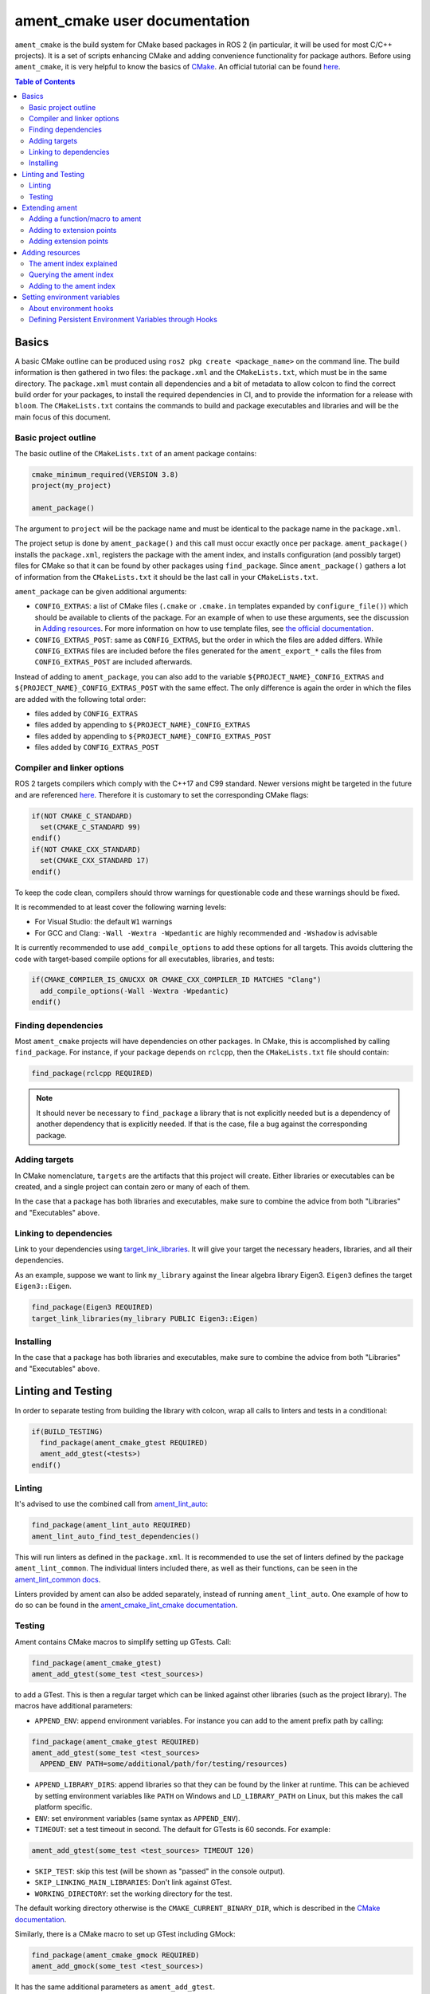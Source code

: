 .. redirect-from::

  Guides/Ament-CMake-Documentation
  Tutorials/Ament-CMake-Documentation

ament_cmake user documentation
==============================

``ament_cmake`` is the build system for CMake based packages in ROS 2 (in particular, it will be used for most C/C++ projects).
It is a set of scripts enhancing CMake and adding convenience functionality for package authors.
Before using ``ament_cmake``, it is very helpful to know the basics of `CMake <https://cmake.org/cmake/help/v3.8/>`__.
An official tutorial can be found `here <https://cmake.org/cmake/help/latest/guide/tutorial/index.html>`__.

.. contents:: Table of Contents
   :depth: 2
   :local:

Basics
------

A basic CMake outline can be produced using ``ros2 pkg create <package_name>`` on the command line.
The build information is then gathered in two files: the ``package.xml`` and the ``CMakeLists.txt``, which must be in the same directory.
The ``package.xml`` must contain all dependencies and a bit of metadata to allow colcon to find the correct build order for your packages, to install the required dependencies in CI, and to provide the information for a release with ``bloom``.
The ``CMakeLists.txt`` contains the commands to build and package executables and libraries and will be the main focus of this document.

Basic project outline
^^^^^^^^^^^^^^^^^^^^^

The basic outline of the ``CMakeLists.txt`` of an ament package contains:

.. code-block:: cmake

    cmake_minimum_required(VERSION 3.8)
    project(my_project)

    ament_package()

The argument to ``project`` will be the package name and must be identical to the package name in the ``package.xml``.

The project setup is done by ``ament_package()`` and this call must occur exactly once per package.
``ament_package()`` installs the ``package.xml``, registers the package with the ament index, and installs configuration (and possibly target) files for CMake so that it can be found by other packages using ``find_package``.
Since ``ament_package()`` gathers a lot of information from the ``CMakeLists.txt`` it should be the last call in your ``CMakeLists.txt``.

``ament_package`` can be given additional arguments:

- ``CONFIG_EXTRAS``: a list of CMake files (``.cmake`` or ``.cmake.in`` templates expanded by ``configure_file()``) which should be available to clients of the package.
  For an example of when to use these arguments, see the discussion in `Adding resources`_.
  For more information on how to use template files, see `the official documentation <https://cmake.org/cmake/help/v3.8/command/configure_file.html>`__.

- ``CONFIG_EXTRAS_POST``: same as ``CONFIG_EXTRAS``, but the order in which the files are added differs.
  While ``CONFIG_EXTRAS`` files are included before the files generated for the ``ament_export_*`` calls the files from ``CONFIG_EXTRAS_POST`` are included afterwards.

Instead of adding to ``ament_package``, you can also add to the variable ``${PROJECT_NAME}_CONFIG_EXTRAS`` and ``${PROJECT_NAME}_CONFIG_EXTRAS_POST`` with the same effect.
The only difference is again the order in which the files are added with the following total order:

- files added by ``CONFIG_EXTRAS``

- files added by appending to ``${PROJECT_NAME}_CONFIG_EXTRAS``

- files added by appending to ``${PROJECT_NAME}_CONFIG_EXTRAS_POST``

- files added by ``CONFIG_EXTRAS_POST``

Compiler and linker options
^^^^^^^^^^^^^^^^^^^^^^^^^^^

ROS 2 targets compilers which comply with the C++17 and C99 standard.
Newer versions might be targeted in the future and are referenced `here <https://www.ros.org/reps/rep-2000.html>`__.
Therefore it is customary to set the corresponding CMake flags:

.. code-block:: cmake

    if(NOT CMAKE_C_STANDARD)
      set(CMAKE_C_STANDARD 99)
    endif()
    if(NOT CMAKE_CXX_STANDARD)
      set(CMAKE_CXX_STANDARD 17)
    endif()

To keep the code clean, compilers should throw warnings for questionable code and these warnings should be fixed.

It is recommended to at least cover the following warning levels:

- For Visual Studio: the default ``W1`` warnings

- For GCC and Clang: ``-Wall -Wextra -Wpedantic`` are highly recommended and ``-Wshadow`` is advisable

It is currently recommended to use ``add_compile_options`` to add these options for all targets.
This avoids cluttering the code with target-based compile options for all executables, libraries, and tests:

.. code-block:: cmake

    if(CMAKE_COMPILER_IS_GNUCXX OR CMAKE_CXX_COMPILER_ID MATCHES "Clang")
      add_compile_options(-Wall -Wextra -Wpedantic)
    endif()

Finding dependencies
^^^^^^^^^^^^^^^^^^^^

Most ``ament_cmake`` projects will have dependencies on other packages.
In CMake, this is accomplished by calling ``find_package``.
For instance, if your package depends on ``rclcpp``, then the ``CMakeLists.txt`` file should contain:

.. code-block:: cmake

    find_package(rclcpp REQUIRED)

.. note::

    It should never be necessary to ``find_package`` a library that is not explicitly needed but is a dependency of another dependency that is explicitly needed.
    If that is the case, file a bug against the corresponding package.

Adding targets
^^^^^^^^^^^^^^

In CMake nomenclature, ``targets`` are the artifacts that this project will create.
Either libraries or executables can be created, and a single project can contain zero or many of each of them.

.. tabs::

    .. group-tab:: Libraries

        These are created with a call to ``add_library``, which should contain both the name of the target and the source files that should be compiled to create the library.

        With the separation of header files and implementation in C/C++, it is not usually necessary to add header files as arguments to ``add_library``.

        The following best practice is proposed:

        - Put all headers which should be usable by clients of this library (and therefore must be installed) into a subdirectory of the ``include`` folder named like the package, while all other files (``.c/.cpp`` and header files which should not be exported) are inside the ``src`` folder

        - Only ``.c/.cpp`` files are explicitly referenced in the call to ``add_library``

        - Find headers to your library ``my_library`` via

        .. code-block:: cmake

            target_include_directories(my_library
              PUBLIC
                "$<BUILD_INTERFACE:${CMAKE_CURRENT_SOURCE_DIR}/include>"
                "$<INSTALL_INTERFACE:include/${PROJECT_NAME}>")

        This adds all files in the folder ``${CMAKE_CURRENT_SOURCE_DIR}/include`` to the public interface during build time and all files in the include folder (relative to ``${CMAKE_INSTALL_DIR}``) when being installed.

        ``ros2 pkg create`` creates a package layout that follows these rules.

        .. note::

            Since Windows is one of the officially supported platforms, to have maximum impact, any package should also build on Windows.
            The Windows library format enforces symbol visibility; that is, every symbol which should be used from a client has to be explicitly exported by the library (and symbols need to be implicitly imported).

            Since GCC and Clang builds do not generally do this, it is advised to use the logic in `the GCC wiki <https://gcc.gnu.org/wiki/Visibility>`__.
            To use it for a package called ``my_library``:

            - Copy the logic in the link into a header file called ``visibility_control.hpp``.

            - Replace ``DLL`` by ``MY_LIBRARY`` (for an example, see visibility control of `rviz_rendering <https://github.com/ros2/rviz/blob/ros2/rviz_rendering/include/rviz_rendering/visibility_control.hpp>`__).

            - Use the macros "MY_LIBRARY_PUBLIC" for all symbols you need to export (i.e. classes or functions).

            - In the project ``CMakeLists.txt`` use:

              .. code-block:: cmake

                  target_compile_definitions(my_library PRIVATE "MY_LIBRARY_BUILDING_LIBRARY")

            For more details, see :ref:`Windows Symbol Visibility in the Windows Tips and Tricks document <Windows_Symbol_Visibility>`.

    .. group-tab:: Executables

        These should be created with a call to ``add_executable``, which should contain both the name of the target and the source files that should be compiled to create the executable.
        The executable may also have to be linked with any libraries created in this package by using ``target_link_libraries``.

        Since executables aren't generally used by clients as a library, no header files need to be put in the ``include`` directory.

In the case that a package has both libraries and executables, make sure to combine the advice from both "Libraries" and "Executables" above.

Linking to dependencies
^^^^^^^^^^^^^^^^^^^^^^^

Link to your dependencies using `target_link_libraries <https://cmake.org/cmake/help/latest/command/target_link_libraries.html>`__.
It will give your target the necessary headers, libraries, and all their dependencies.

As an example, suppose we want to link ``my_library`` against the linear algebra library Eigen3.
``Eigen3`` defines the target ``Eigen3::Eigen``.

.. code-block:: cmake

    find_package(Eigen3 REQUIRED)
    target_link_libraries(my_library PUBLIC Eigen3::Eigen)

Installing
^^^^^^^^^^

.. tabs::

    .. group-tab:: Libraries

        When building a reusable library, some information needs to be exported for downstream packages to easily use it.

        First, install the headers files which should be available to clients.
        The include directory is custom to support overlays in ``colcon``; see https://colcon.readthedocs.io/en/released/user/overriding-packages.html#install-headers-to-a-unique-include-directory for more information.

        .. code-block:: cmake

            install(
              DIRECTORY include/
              DESTINATION include/${PROJECT_NAME}
            )

        Next, install the targets and create the export target (``export_${PROJECT_NAME}``) that other code will use to find this package.
        Note that you can use a single ``install`` call to install all of the libraries in the project.

        .. code-block:: cmake

            install(
              TARGETS my_library
              EXPORT export_${PROJECT_NAME}
              LIBRARY DESTINATION lib
              ARCHIVE DESTINATION lib
              RUNTIME DESTINATION bin
            )

            ament_export_targets(export_${PROJECT_NAME} HAS_LIBRARY_TARGET)
            ament_export_dependencies(some_dependency)

        Here is what's happening in the snippet above:

        - The ``ament_export_targets`` macro exports the targets for CMake.
          This is necessary to allow your library's clients to use the ``target_link_libraries(client PRIVATE my_library::my_library)`` syntax.
          If the export set includes a library, add the option ``HAS_LIBRARY_TARGET`` to ``ament_export_targets``, which adds potential libraries to environment variables.

        - The ``ament_export_dependencies`` exports dependencies to downstream packages.
          This is necessary so that the user of the library does not have to call ``find_package`` for those dependencies, too.

        .. warning::

            Calling ``ament_export_targets``, ``ament_export_dependencies``, or other ament commands from a CMake subdirectory will not work as expected.
            This is because the CMake subdirectory has no way of setting necessary variables in the parent scope where ``ament_package`` is called.

        .. note::

            Windows DLLs are treated as runtime artifacts and installed into the ``RUNTIME DESTINATION`` folder.
            It is therefore advised to keep the ``RUNTIME`` install even when developing libraries on Unix based systems.

        - The ``EXPORT`` notation of the install call requires additional attention:
          It installs the CMake files for the ``my_library`` target.
          It must be named exactly the same as the argument in ``ament_export_targets``.
          By convention the export name is given a prefix like ``export_``, but this prefix is not critical.

        - All install paths are relative to ``CMAKE_INSTALL_PREFIX``, which is already set correctly by colcon/ament.

        There are two additional functions which are available, but are superfluous for target based installs:

        .. code-block:: cmake

            ament_export_include_directories("include/${PROJECT_NAME}")
            ament_export_libraries(my_library)

        The first macro marks the directory of the exported include directories.
        The second macro marks the location of the installed library (this is done by the ``HAS_LIBRARY_TARGET`` argument in the call to ``ament_export_targets``).
        These should only be used if the downstream projects can't or don't want to use CMake target based dependencies.

        Some of the macros can take different types of arguments for non-target exports, but since the recommended way for modern Make is to use targets, we will not cover them here.
        Documentation of these options can be found in the source code itself.

    .. group-tab:: Executables

        When installing an executable, the following stanza *must be followed exactly* for the rest of the ROS tooling to find it:

        .. code-block:: cmake

            install(TARGETS my_exe
                DESTINATION lib/${PROJECT_NAME})

In the case that a package has both libraries and executables, make sure to combine the advice from both "Libraries" and "Executables" above.

Linting and Testing
-------------------

In order to separate testing from building the library with colcon, wrap all calls to linters and tests in a conditional:

.. code-block:: cmake

    if(BUILD_TESTING)
      find_package(ament_cmake_gtest REQUIRED)
      ament_add_gtest(<tests>)
    endif()

Linting
^^^^^^^

It's advised to use the combined call from `ament_lint_auto <https://github.com/ament/ament_lint/blob/{REPOS_FILE_BRANCH}/ament_lint_auto/doc/index.rst#ament_lint_auto>`_:

.. code-block:: cmake

    find_package(ament_lint_auto REQUIRED)
    ament_lint_auto_find_test_dependencies()

This will run linters as defined in the ``package.xml``.
It is recommended to use the set of linters defined by the package ``ament_lint_common``.
The individual linters included there, as well as their functions, can be seen in the `ament_lint_common docs <https://github.com/ament/ament_lint/blob/{REPOS_FILE_BRANCH}/ament_lint_common/doc/index.rst>`_.

Linters provided by ament can also be added separately, instead of running ``ament_lint_auto``.
One example of how to do so can be found in the `ament_cmake_lint_cmake documentation <https://github.com/ament/ament_lint/blob/{REPOS_FILE_BRANCH}/ament_cmake_lint_cmake/doc/index.rst>`_.

Testing
^^^^^^^

Ament contains CMake macros to simplify setting up GTests.
Call:

.. code-block:: cmake

    find_package(ament_cmake_gtest)
    ament_add_gtest(some_test <test_sources>)

to add a GTest.
This is then a regular target which can be linked against other libraries (such as the project library).
The macros have additional parameters:

- ``APPEND_ENV``: append environment variables.
  For instance you can add to the ament prefix path by calling:

.. code-block:: cmake

    find_package(ament_cmake_gtest REQUIRED)
    ament_add_gtest(some_test <test_sources>
      APPEND_ENV PATH=some/additional/path/for/testing/resources)

- ``APPEND_LIBRARY_DIRS``: append libraries so that they can be found by the linker at runtime.
  This can be achieved by setting environment variables like ``PATH`` on Windows and ``LD_LIBRARY_PATH`` on Linux, but this makes the call platform specific.

- ``ENV``: set environment variables (same syntax as ``APPEND_ENV``).

- ``TIMEOUT``: set a test timeout in second.
  The default for GTests is 60 seconds.
  For example:

.. code-block:: cmake

    ament_add_gtest(some_test <test_sources> TIMEOUT 120)

- ``SKIP_TEST``: skip this test (will be shown as "passed" in the console output).

- ``SKIP_LINKING_MAIN_LIBRARIES``: Don't link against GTest.

- ``WORKING_DIRECTORY``: set the working directory for the test.

The default working directory otherwise is the ``CMAKE_CURRENT_BINARY_DIR``, which is described in the `CMake documentation <https://cmake.org/cmake/help/latest/variable/CMAKE_CURRENT_BINARY_DIR.html>`_.

Similarly, there is a CMake macro to set up GTest including GMock:

.. code-block:: cmake

    find_package(ament_cmake_gmock REQUIRED)
    ament_add_gmock(some_test <test_sources>)

It has the same additional parameters as ``ament_add_gtest``.

Extending ament
---------------

It is possible to register additional macros/functions with ``ament_cmake`` and extend it in several ways.

Adding a function/macro to ament
^^^^^^^^^^^^^^^^^^^^^^^^^^^^^^^^

Extending ament will often times mean that you want to have some functions available to other packages.
The best way to provide the macro to client packages is to register it with ament.

This can be done by appending the ``${PROJECT_NAME}_CONFIG_EXTRAS`` variable, which is used by ``ament_package()`` via

.. code-block:: cmake

    list(APPEND ${PROJECT_NAME}_CONFIG_EXTRAS
      path/to/file.cmake"
      other/pathto/file.cmake"
    )

Alternatively, you can directly add the files to the ``ament_package()`` call:

.. code-block:: cmake

    ament_package(CONFIG_EXTRAS
      path/to/file.cmake
      other/pathto/file.cmake
    )

Adding to extension points
^^^^^^^^^^^^^^^^^^^^^^^^^^

In addition to simple files with functions that can be used in other packages, you can also add extensions to ament.
Those extensions are scripts which are executed with the function which defines the extension point.
The most common use-case for ament extensions is probably registering rosidl message generators:
When writing a generator, you normally want to generate all messages and services with your generator also without modifying the code for the message/service definition packages.
This is possible by registering the generator as an extension to ``rosidl_generate_interfaces``.

As an example, see

.. code-block:: cmake

    ament_register_extension(
      "rosidl_generate_interfaces"
      "rosidl_generator_cpp"
      "rosidl_generator_cpp_generate_interfaces.cmake")

which registers the macro ``rosidl_generator_cpp_generate_interfaces.cmake`` for the package ``rosidl_generator_cpp`` to the extension point ``rosidl_generate_interfaces``.
When the extension point gets executed, this will trigger the execution of the script ``rosidl_generator_cpp_generate_interfaces.cmake`` here.
In particular, this will call the generator whenever the function ``rosidl_generate_interfaces`` gets executed.

The most important extension point for generators, aside from ``rosidl_generate_interfaces``, is ``ament_package``, which will simply execute scripts with the ``ament_package()`` call.
This extension point is useful when registering resources (see below).

``ament_register_extension`` is a function which takes exactly three arguments:

- ``extension_point``: The name of the extension point (most of the time this will be one of ``ament_package`` or ``rosidl_generate_interfaces``)

- ``package_name``: The name of the package containing the CMake file (i.e. the project name of the project where the file is written to)

- ``cmake_filename``: The CMake file executed when the extension point is run

.. note::

    It is possible to define custom extension points in a similar manner to ``ament_package`` and ``rosidl_generate_interfaces``, but this should hardly be necessary.

Adding extension points
^^^^^^^^^^^^^^^^^^^^^^^

Very rarely, it might be interesting to define a new extension point to ament.

Extension points can be registered within a macro so that all extensions will be executed when the corresponding macro is called.
To do so:

- Define and document a name for your extension (e.g. ``my_extension_point``), which is the name passed to the ``ament_register_extension`` macro when using the extension point.

- In the macro/function which should execute the extensions call:

.. code-block:: cmake

    ament_execute_extensions(my_extension_point)

Ament extensions work by defining a variable containing the name of the extension point and filling it with the macros to be executed.
Upon calling ``ament_execute_extensions``, the scripts defined in the variable are then executed one after another.

Adding resources
----------------

Especially when developing plugins or packages which allow plugins it is often essential to add resources to one ROS package from another (e.g. a plugin).
Examples can be plugins for tools using the pluginlib.

This can be achieved using the ament index (also called "resource index").

The ament index explained
^^^^^^^^^^^^^^^^^^^^^^^^^

For details on the design and intentions, see `here <https://github.com/ament/ament_cmake/blob/{REPOS_FILE_BRANCH}/ament_cmake_core/doc/resource_index.md>`__

In principle, the ament index is contained in a folder within the `install space <https://colcon.readthedocs.io/en/released/user/what-is-a-workspace.html#install-artifacts>`_.
It contains shallow subfolders named after different types of resources.
Within the subfolder, each package providing said resource is referenced by name with a "marker file".
The file may contain whatever content necessary to obtain the resources, e.g. relative paths to the installation directories of the resource, it may also be simply empty.

To give an example, consider providing display plugins for RViz:
When providing RViz plugins in a project named ``my_rviz_displays`` which will be read by the pluginlib, you will provide a ``plugin_description.xml`` file, which will be installed and used by the pluginlib to load the plugins.
To achieve this, the plugin_description.xml is registered as a resource in the resource_index via

.. code-block:: cmake

    pluginlib_export_plugin_description_file(rviz_common plugins_description.xml)

When running ``colcon build``, this installs a file ``my_rviz_displays`` into a subfolder ``rviz_common__pluginlib__plugin`` into the resource_index.
Pluginlib factories within rviz_common will know to gather information from all folders named ``rviz_common__pluginlib__plugin`` for packages that export plugins.
The marker file for pluginlib factories contains an install-folder relative path to the ``plugins_description.xml`` file (and the name of the library as marker file name).
With this information, the pluginlib can load the library and know which plugins to load from the ``plugin_description.xml`` file.

As a second example, consider the possibility to let your own RViz plugins use your own custom meshes.
Meshes get loaded at startup time so that the plugin owner does not have to deal with it, but this implies RViz has to know about the meshes.
To achieve this, RViz provides a function:

.. code-block:: cmake

    register_rviz_ogre_media_exports(DIRECTORIES <my_dirs>)

This registers the directories as an ogre_media resource in the ament index.
In short, it installs a file named after the project which calls the function into a subfolder called ``rviz_ogre_media_exports``.
The file contains the install folder relative paths to the directories listed in the macros.
On startup time, RViz can now search for all folders called ``rviz_ogre_media_exports`` and load resources in all folders provided.
These searches are done using ``ament_index_cpp`` (or ``ament_index_py`` for Python packages).

In the following sections we will explore how to add your own resources to the ament index and provide best practices for doing so.

Querying the ament index
^^^^^^^^^^^^^^^^^^^^^^^^

If necessary, it is possible to query the ament index for resources via CMake.
To do so, there are three functions:

``ament_index_has_resource``: Obtain a prefix path to the resource if it exists with the following parameters:

- ``var``: the output parameter: fill this variable with FALSE if the resource does not exist or the prefix path to the resource otherwise

- ``resource_type``: The type of the resource (e.g. ``rviz_common__pluginlib__plugin``)

- ``resource_name``: The name of the resource which usually amounts to the name of the package having added the resource of type resource_type (e.g. ``rviz_default_plugins``)

``ament_index_get_resource``: Obtain the content of a specific resource, i.e. the contents of the marker file in the ament index.

- ``var``: the output parameter: filled with the content of the resource marker file if it exists.

- ``resource_type``: The type of the resource (e.g. ``rviz_common__pluginlib__plugin``)

- ``resource_name``: The name of the resource which usually amounts to the name of the package having added the resource of type resource_type (e.g. ``rviz_default_plugins``)

- ``PREFIX_PATH``: The prefix path to search for (usually, the default ``ament_index_get_prefix_path()`` will be enough).

Note that ``ament_index_get_resource`` will throw an error if the resource does not exist, so it might be necessary to check using ``ament_index_has_resource``.

``ament_index_get_resources``: Get all packages which registered resources of a specific type from the index

- ``var``: Output parameter: filled with a list of names of all packages which registered a resource of resource_type

- ``resource_type``: The type of the resource (e.g. ``rviz_common__pluginlib__plugin``)

- ``PREFIX_PATH``: The prefix path to search for (usually, the default ``ament_index_get_prefix_path()`` will be enough).

Adding to the ament index
^^^^^^^^^^^^^^^^^^^^^^^^^

Defining a resource requires two bits of information:

- a name for the resource which must be unique,

- a layout of the marker file, which can be anything and could also be empty (this is true for instance for the "package" resource marking a ROS 2 package)

For the RViz mesh resource, the corresponding choices were:

- ``rviz_ogre_media_exports`` as name of the resource,

- install path relative paths to all folders containing resources.
  This will already enable you to write the logic for using the corresponding resource in your package.

To allow users to easily register resources for your package, you should furthermore provide macros or functions such as the pluginlib function or ``rviz_ogre_media_exports`` function.

To register a resource, use the ament function ``ament_index_register_resource``.
This will create and install the marker files in the resource_index.
As an example, the corresponding call for ``rviz_ogre_media_exports`` is the following:

.. code-block:: cmake

    ament_index_register_resource(rviz_ogre_media_exports CONTENT ${OGRE_MEDIA_RESOURCE_FILE})

This installs a file named like ``${PROJECT_NAME}`` into a folder ``rviz_ogre_media_exports`` into the resource_index with content given by variable ``${OGRE_MEDIA_RESOURCE_FILE}``.
The macro has a number of parameters that can be useful:

- the first (unnamed) parameter is the name of the resource, which amounts to the name of the folder in the resource_index

- ``CONTENT``: The content of the marker file as string.
  This could be a list of relative paths, etc.
  ``CONTENT`` cannot be used together with ``CONTENT_FILE``.

- ``CONTENT_FILE``: The path to a file which will be use to create the marker file.
  The file can be a plain file or a template file expanded with ``configure_file()``.
  ``CONTENT_FILE`` cannot be used together with ``CONTENT``.

- ``PACKAGE_NAME``: The name of the package/library exporting the resource, which amounts to the name of the marker file.
  Defaults to ``${PROJECT_NAME}``.

- ``AMENT_INDEX_BINARY_DIR``: The base path of the generated ament index.
  Unless really necessary, always use the default ``${CMAKE_BINARY_DIR}/ament_cmake_index``.

- ``SKIP_INSTALL``: Skip installing the marker file.

Since only one marker file exists per package, it is usually a problem if the CMake function/macro gets called twice by the same project.
However, for large projects it might be best to split up calls registering resources.

Therefore, it is best practice to let a macro registering a resource such as ``register_rviz_ogre_media_exports.cmake`` only fill some variables.
The real call to ``ament_index_register_resource`` can then be added within an ament extension to ``ament_package``.
Since there must only ever be one call to ``ament_package`` per project, there will always only be one place where the resource gets registered.
In the case of ``rviz_ogre_media_exports`` this amounts to the following strategy:

- The macro ``register_rviz_ogre_media_exports`` takes a list of folders and appends them to a variable called ``OGRE_MEDIA_RESOURCE_FILE``.

- Another macro called ``register_rviz_ogre_media_exports_hook`` calls ``ament_index_register_resource`` if ``${OGRE_MEDIA_RESOURCE_FILE}`` is non-empty.

- The ``register_rviz_ogre_media_exports_hook.cmake`` file is registered as an ament extension in a third file ``register_rviz_ogre_media_exports_hook-extras.cmake`` via calling

.. code-block:: cmake

    ament_register_extension("ament_package" "rviz_rendering"
      "register_rviz_ogre_media_exports_hook.cmake")

- The files ``register_rviz_ogre_media_exports.cmake`` and ``register_rviz_ogre_media_exports_hook-extra.cmake`` are registered as ``CONFIG_EXTRA`` with ``ament_package()``.

Setting environment variables
-----------------------------
``ament_cmake`` provides a mechanism to automatically set environment variables for a ROS 2 workspace when it is sourced.
This can be useful in configuring:

- RMW implementations (setting up CycloneDDS, FastDDS, etc.)
- Gazebo Simulations (setting up paths to plugins and resources)
- Other custom robot-specific setting configurations

This can be implemented through ``ament_environment_hooks``, which allows packages to define persistent environment variables that are set when the workspace is sourced.

About environment hooks
^^^^^^^^^^^^^^^^^^^^^^^
Environment hooks are shell scripts provided by a ROS 2 package.
When the setup file in the workspace is sourced, the hooks are also sourced.
These scripts allow you to set or extend environment variables with requiring manual modifications to the ``setup.bash`` or ``setup.zsh`` files.

These environment hooks can be implemented by creating two types of script files:

- ``.dsv.in`` files: These are machine-readable files that specify expected environment variable changes.
  Ament processes these files more efficiently than traditional shell scripts, improving performance when setting up the environment.

- ``.sh.in`` files: These are shell scripts executed by Linux/macOS shells such as sh, bash, and zsh.
  They set environment variables at runtime when sourcing the workspace.

These files are processed by ``colcon`` to generate the final environment hook scripts.

The actual implementation of ``ament_environment_hooks`` can be found in the official `ament-cmake repository <https://github.com/ament/ament_cmake/tree/master/ament_cmake_core/cmake/environment_hooks>`__.

Defining Persistent Environment Variables through Hooks
^^^^^^^^^^^^^^^^^^^^^^^^^^^^^^^^^^^^^^^^^^^^^^^^^^^^^^^
This section provides a quick example on how to use environment hooks to configure FastDDS XML profiles for your ROS 2 package.

A recommended best practice when defining environment hooks is to place them within a dedicated ``hooks`` directory inside the package workspace.

Inside your created ``hooks`` folder, create a ``my_package.sh.in`` as follows:

.. code-block:: bash

    export RMW_IMPLEMENTATION=rmw_fastrtps_cpp
    export RMW_FASTRTPS_USE_QOS_FROM_XML=1
    export FASTRTPS_DEFAULT_PROFILES_FILE="$COLCON_CURRENT_PREFIX/my_dds_profile.xml"

In the same folder, create a ``my_package.dsv.in`` file as follows:

.. code-block:: bash

    set;RMW_IMPLEMENTATION;rmw_fastrtps_cpp
    set;RMW_FASTRTPS_USE_QOS_FROM_XML;1
    set;FASTRTPS_DEFAULT_PROFILES_FILE;my_dds_profile.xml

Once added, you can register them using the ament_environment_hooks function in your ``CMakeLists.txt`` file:

.. code-block:: bash

    ament_environment_hooks(
      "${CMAKE_CURRENT_SOURCE_DIR}/hooks/my_package.dsv.in"
      "${CMAKE_CURRENT_SOURCE_DIR}/hooks/my_package.sh.in"
    )

Another example of using environment hooks for Gazebo plugin paths can be found in the official `ros_gz_project_template <https://github.com/gazebosim/ros_gz_project_template/tree/main/ros_gz_example_gazebo/hooks>`__.
